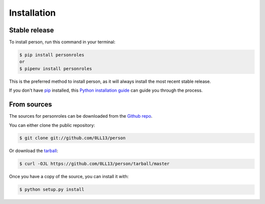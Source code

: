 .. highlight:: shell

============
Installation
============


Stable release
--------------

To install person, run this command in your terminal:

.. code-block:: console

    $ pip install personroles
    or
    $ pipenv install personroles

This is the preferred method to install person, as it will always install the most recent stable release.

If you don't have `pip`_ installed, this `Python installation guide`_ can guide
you through the process.

.. _pip: https://pip.pypa.io
.. _Python installation guide: http://docs.python-guide.org/en/latest/starting/installation/


From sources
------------

The sources for personroles can be downloaded from the `Github repo`_.

You can either clone the public repository:

.. code-block:: console

    $ git clone git://github.com/0LL13/person

Or download the `tarball`_:

.. code-block:: console

    $ curl -OJL https://github.com/0LL13/person/tarball/master

Once you have a copy of the source, you can install it with:

.. code-block:: console

    $ python setup.py install


.. _Github repo: https://github.com/0LL13/person
.. _tarball: https://github.com/0LL13/person/tarball/master
